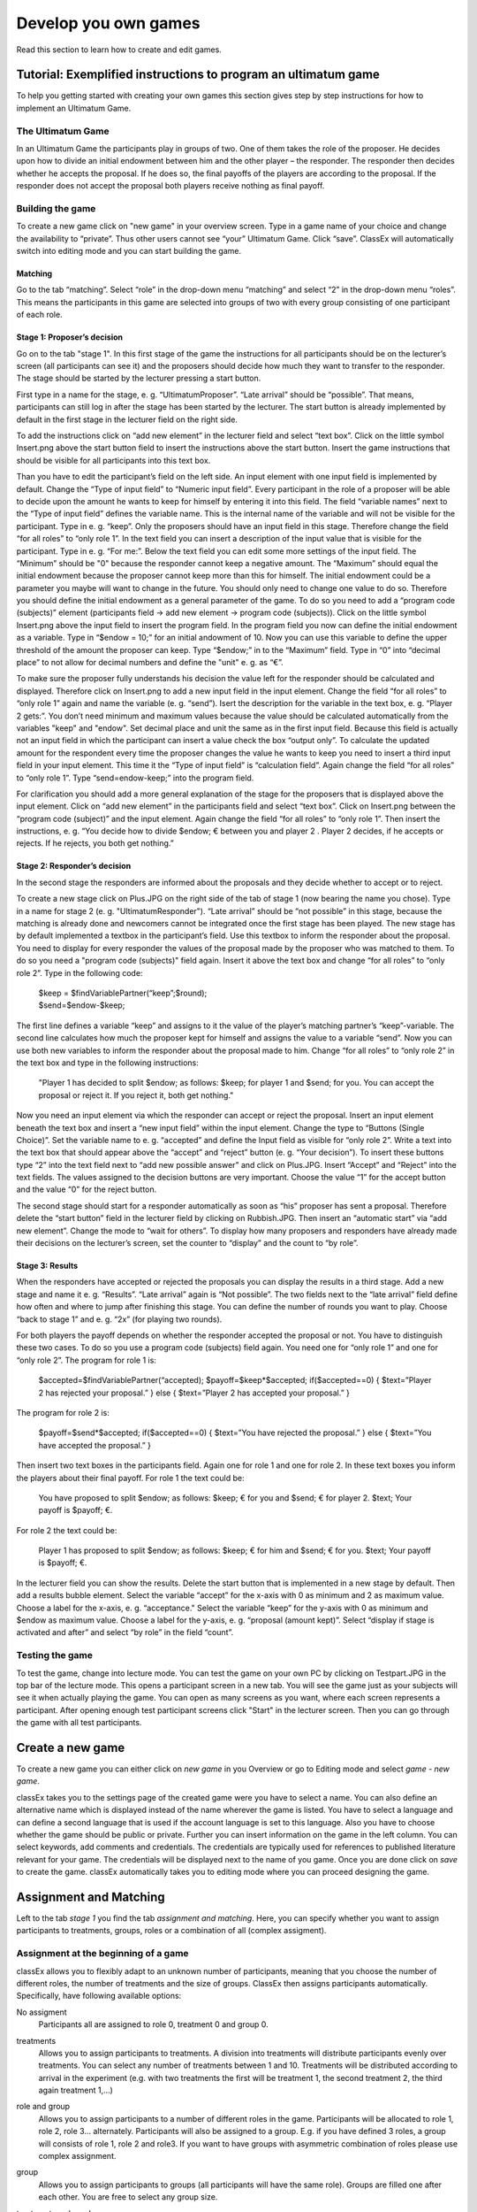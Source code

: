 =====================
Develop you own games
=====================

Read this section to learn how to create and edit games.

Tutorial: Exemplified instructions to program an ultimatum game
===============================================================

To help you getting started with creating your own games this section gives step by step instructions for how to implement an Ultimatum Game.

The Ultimatum Game
------------------

In an Ultimatum Game the participants play in groups of two. One of them takes the role of the proposer. He decides upon how to divide an initial endowment between him and the other player – the responder. The responder then decides whether he accepts the proposal. If he does so, the final payoffs of the players are according to the proposal. If the responder does not accept the proposal both players receive nothing as final payoff.

Building the game
-----------------

To create a new game click on "new game" in your overview screen. Type in a game name of your choice and change the availability to “private”. Thus other users cannot see “your” Ultimatum Game. Click “save”. ClassEx will automatically switch into editing mode and you can start building the game.

Matching
~~~~~~~~

Go to the tab “matching”. Select “role” in the drop-down menu “matching” and select “2” in the drop-down menu “roles”. This means the participants in this game are selected into groups of two with every group consisting of one participant of each role.

Stage 1: Proposer’s decision
~~~~~~~~~~~~~~~~~~~~~~~~~~~~~

Go on to the tab "stage 1". In this first stage of the game the instructions for all participants should be on the lecturer’s screen (all participants can see it) and the proposers should decide how much they want to transfer to the responder. The stage should be started by the lecturer pressing a start button.

First type in a name for the stage, e. g. “UltimatumProposer”. “Late arrival” should be “possible”. That means, participants can still log in after the stage has been started by the lecturer. The start button is already implemented by default in the first stage in the lecturer field on the right side.

To add the instructions click on “add new element” in the lecturer field and select “text box”. Click on the little symbol Insert.png above the start button field to insert the instructions above the start button. Insert the game instructions that should be visible for all participants into this text box.

Than you have to edit the participant’s field on the left side. An input element with one input field is implemented by default. Change the “Type of input field” to “Numeric input field”. Every participant in the role of a proposer will be able to decide upon the amount he wants to keep for himself by entering it into this field. The field “variable names” next to the “Type of input field” defines the variable name. This is the internal name of the variable and will not be visible for the participant. Type in e. g. “keep”. Only the proposers should have an input field in this stage. Therefore change the field “for all roles” to “only role 1”. In the text field you can insert a description of the input value that is visible for the participant. Type in e. g. “For me:”. Below the text field you can edit some more settings of the input field. The “Minimum” should be "0" because the responder cannot keep a negative amount. The “Maximum” should equal the initial endowment because the proposer cannot keep more than this for himself. The initial endowment could be a parameter you maybe will want to change in the future. You should only need to change one value to do so. Therefore you should define the initial endowment as a general parameter of the game. To do so you need to add a “program code (subjects)” element (participants field -> add new element -> program code (subjects)). Click on the little symbol Insert.png above the input field to insert the program field. In the program field you now can define the initial endowment as a variable. Type in “$endow = 10;” for an initial andowment of 10. Now you can use this variable to define the upper threshold of the amount the proposer can keep. Type “$endow;” in to the “Maximum” field. Type in “0” into “decimal place” to not allow for decimal numbers and define the "unit" e. g. as “€”.

To make sure the proposer fully understands his decision the value left for the responder should be calculated and displayed. Therefore click on Insert.png to add a new input field in the input element. Change the field “for all roles” to “only role 1” again and name the variable (e. g. “send”). Isert the description for the variable in the text box, e. g. “Player 2 gets:”. You don’t need minimum and maximum values because the value should be calculated automatically from the variables "keep" and "endow". Set decimal place and unit the same as in the first input field. Because this field is actually not an input field in which the participant can insert a value check the box “output only”. To calculate the updated amount for the respondent every time the proposer changes the value he wants to keep you need to insert a third input field in your input element. This time it the “Type of input field” is “calculation field”. Again change the field “for all roles” to “only role 1”. Type “send=endow-keep;” into the program field.

For clarification you should add a more general explanation of the stage for the proposers that is displayed above the input element. Click on “add new element” in the participants field and select “text box”. Click on Insert.png between the “program code (subject)” and the input element. Again change the field “for all roles” to “only role 1”. Then insert the instructions, e. g. “You decide how to divide $endow; € between you and player 2 . Player 2 decides, if he accepts or rejects. If he rejects, you both get nothing.”

Stage 2: Responder’s decision
~~~~~~~~~~~~~~~~~~~~~~~~~~~~~~

In the second stage the responders are informed about the proposals and they decide whether to accept or to reject.

To create a new stage click on Plus.JPG on the right side of the tab of stage 1 (now bearing the name you chose). Type in a name for stage 2 (e. g. "UltimatumResponder"). “Late arrival” should be “not possible” in this stage, because the matching is already done and newcomers cannot be integrated once the first stage has been played. The new stage has by default implemented a textbox in the participant’s field. Use this textbox to inform the responder about the proposal. You need to display for every responder the values of the proposal made by the proposer who was matched to them. To do so you need a "program code (subjects)" field again. Insert it above the text box and change “for all roles” to “only role 2”. Type in the following code:

	| $keep = $findVariablePartner(“keep”;$round);
	| $send=$endow-$keep;

The first line defines a variable “keep” and assigns to it the value of the player’s matching partner’s “keep”-variable. The second line calculates how much the proposer kept for himself and assigns the value to a variable “send”. Now you can use both new variables to inform the responder about the proposal made to him. Change “for all roles” to “only role 2” in the text box and type in the following instructions:

	"Player 1 has decided to split $endow; as follows: $keep; for player 1 and $send; for you. You can accept the proposal 		or reject it. If you reject it, both get nothing."

Now you need an input element via which the responder can accept or reject the proposal. Insert an input element beneath the text box and insert a “new input field” within the input element. Change the type to “Buttons (Single Choice)”. Set the variable name to e. g. “accepted” and define the Input field as visible for “only role 2”. Write a text into the text box that should appear above the “accept” and “reject” button (e. g. “Your decision”). To insert these buttons type “2” into the text field next to “add new possible answer” and click on Plus.JPG. Insert “Accept” and “Reject” into the text fields. The values assigned to the decision buttons are very important. Choose the value “1” for the accept button and the value “0” for the reject button.

The second stage should start for a responder automatically as soon as “his” proposer has sent a proposal. Therefore delete the “start button” field in the lecturer field by clicking on Rubbish.JPG. Then insert an “automatic start” via “add new element”. Change the mode to “wait for others”. To display how many proposers and responders have already made their decisions on the lecturer’s screen, set the counter to “display” and the count to “by role”.

Stage 3: Results
~~~~~~~~~~~~~~~~~

When the responders have accepted or rejected the proposals you can display the results in a third stage. Add a new stage and name it e. g. “Results”. “Late arrival” again is “Not possible”. The two fields next to the “late arrival” field define how often and where to jump after finishing this stage. You can define the number of rounds you want to play. Choose “back to stage 1” and e. g. “2x” (for playing two rounds).

For both players the payoff depends on whether the responder accepted the proposal or not. You have to distinguish these two cases. To do so you use a program code (subjects) field again. You need one for “only role 1” and one for “only role 2”. The program for role 1 is:

	$accepted=$findVariablePartner(“accepted);
	$payoff=$keep*$accepted;
	if($accepted==0) {
	$text=”Player 2 has rejected your proposal.”
	} else {
	$text=”Player 2 has accepted your proposal.”
	}

The program for role 2 is:

	$payoff=$send*$accepted;
	if($accepted==0) {
	$text=”You have rejected the proposal.”
	} else {
	$text=”You have accepted the proposal.”
	}

Then insert two text boxes in the participants field. Again one for role 1 and one for role 2. In these text boxes you inform the players about their final payoff. For role 1 the text could be:

	You have proposed to split $endow; as follows: $keep; € for you and $send; € for player 2. $text; Your payoff is $payoff; €.

For role 2 the text could be:

	Player 1 has proposed to split $endow; as follows: $keep; € for him and $send; € for you. $text; Your payoff is $payoff; €.

In the lecturer field you can show the results. Delete the start button that is implemented in a new stage by default. Then add a results bubble element. Select the variable “accept” for the x-axis with 0 as minimum and 2 as maximum value. Choose a label for the x-axis, e. g. “acceptance." Select the variable “keep” for the y-axis with 0 as minimum and $endow as maximum value. Choose a label for the y-axis, e. g. “proposal (amount kept)”. Select “display if stage is activated and after” and select “by role” in the field “count”.

Testing the game
----------------

To test the game, change into lecture mode. You can test the game on your own PC by clicking on Testpart.JPG in the top bar of the lecture mode. This opens a participant screen in a new tab. You will see the game just as your subjects will see it when actually playing the game. You can open as many screens as you want, where each screen represents a participant. After opening enough test participant screens click "Start" in the lecturer screen. Then you can go through the game with all test participants. 

Create a new game
=================

To create a new game you can either click on *new game* in you Overview or go to Editing mode and select *game - new game*. 

.. image:: _static/Settings.PNG
    :alt:  300px

classEx takes you to the settings page of the created game were you have to select a name. You can also define an alternative name which is displayed instead of the name wherever the game is listed. You have to select a language and can define a second language that is used if the account language is set to this language. Also you have to choose whether the game should be public or private.
Further you can insert information on the game in the left column. You can select keywords, add comments and credentials. The credentials are typically used for references to published literature relevant for your game. The credentials will be displayed next to the name of you game. 
Once you are done click on *save* to create the game. classEx automatically takes you to editing mode where you can proceed designing the game.

Assignment and Matching
=======================

Left to the tab *stage 1* you find the tab *assignment and matching*. Here, you can specify whether you want to assign participants to treatments, groups, roles or a combination of all (complex assigment). 

.. image:: _static/Matching.PNG
    :alt:  300px

Assignment at the beginning of a game
-------------------------------------

classEx allows you to flexibly adapt to an unknown number of participants, meaning that you choose the number of different roles, the number of treatments and the size of groups. ClassEx then assigns participants automatically. Specifically, have following available options:

No assigment
	Participants all are assigned to role 0, treatment 0 and group 0.

treatments
	Allows you to assign participants to treatments. A division into treatments will distribute participants evenly over treatments. You can select any number of treatments between 1 and 10. Treatments will be distributed according to arrival in the experiment (e.g. with two treatments the first will be treatment 1, the second treatment 2, the third again treatment 1,...)

role and group
	Allows you to assign participants to a number of different roles in the game. Participants will be allocated to role 1, role 2, role 3... alternately. Participants will also be assigned to a group. E.g. if you have defined 3 roles, a group will consists of role 1, role 2 and role3. If you want to have groups with asymmetric combination of roles please use complex assignment.

group
	Allows you to assign participants to groups (all participants will have the same role). Groups are filled one after each other. You are free to select any group size. 

treatment + role and group
	Allows you to assign both role+group and treatments. If combines the two above options.

complex assignment
	Allows you to assign participants to a different number of roles, treatments and groups.

  Tip: The so-called between-subject design examines how a controlled variation of the game influences the behaviour of different participants. This can be implemented using treatments. The groups in one treatment only interact with participants in their own treatment and never with participants of the other treatment. The game can be adapted for every treatment, for example by providing different information, altered probabilities of random events or diverse strategic interactions.</div>

Matching
--------

If you have assigned participants, you can specify how you want them to be rematched if your game consists of several rounds. You can choose from the following options:

partner
	Participants stay in the same groups and keep their roles throughout the entire game.

random
	Participants are randomly assigned to a new role, group and treatment (if specified).

Absolute stranger matching, ensuring that participants never interact with players they have interacted with before, is not available. 

Random matching with constant roles
~~~~~~~~~~~~~~~~~~~~~~~~~~~~~~~~~~~

Random matching with constant roles means randomly matching the subjects into new groups at the beginning of each round but at the same time keeping the subject's roles constant. This is not provided as an option but can be implemented manually as follows.

1. The assignment selected must be "role and group". The matching method selected should be "partner".

2. You need to add a globals program and a subjects program in the first repeated stage of your experiment.

3. Insert the following code in the globals program:

	$rolesarray = $getRoles();
	
	# Shuffle rolesarray
	
	$keys = array_keys($rolesarray);
	
	shuffle($keys);
	
	foreach($keys as $key) { #Note that $key are the values!!!
  	
	$new[$key] = $rolesarray[$key];
	
	}
	
	$rolesarray = $new; #$rolesarray is now shuffled but with the initial key-value pairs
	
	# Create new groups
	
	$numberofroles = max($rolesarray);
	for ($i = 1; $i <= $numberofroles; $i++) {
  	$count[$i] = 1; #Initializing group count per role array
	}
	foreach ($rolesarray as $key => $values){ #Looks at every subject in new (shuffled) order
  	for ($i = 1; $i <= $numberofroles; $i++) { #Tries every role
    	if ($values == $i) { #If role fits
    	${"group_$key"} = $count[$i]; #Group assignment to group count
    	$count[$i] = $count[$i]+1; #Increase group count for the role
	}}}

4. Insert the following code in the subjects program:

	$save("group", ${"group_$id"}); #saves the value of the "group_[id]" variable created in the globals program as new value of "group"

Further settings
----------------

On the page assignment and matching you can further choose if the role should be displayed in the header of the participants page and if the player id should be displayed there as well.

Available roles
---------------

Up to 13 roles are available (and an additional gray role 0 for no role assignment). Role 2 is distinguishable by a different figure to allow distinction for person who have red–green color blindness.

.. image:: _static/Allroles.PNG
    :alt:  300px

This roles are standardized items and are shown in the header of the participant's page.

Define your stages
==================

Games consist of several stages. There are at least 2 stages, one for the decision input and one for the result output. Stages are ordered sequentially and are meant to be synchronization points in the game. Synchronization means that for the next stage to begin, all elements of the previous stage must have been finalized.

Configuration of Stages
-------------------------

Stages are points of synchronisation in a [[Games|game]]. Generally, the input phase is one stage and the results or output phase is a different stage, as the output can only be displayed after all [[Participants|participants]] have entered their input. Each stage consists of one or more [[Elements|elements]] (e.g. input, results, small programmes) that require the input of at least one participant. In the [[Editing Mode]], you can choose to give the stages names instead if numbers in order to identify them more easily. To give them a name, simply enter it in the box.

.. image:: _static/Stage.PNG
    :alt:  300px

Rounds
~~~~~~

If you want to run one or more stages more than once, you can define rounds and determine how often you would like to return to a certain stage. If you determine the return value as 0 or if the stage has been run for the predetermined number of times, classEx will redirect you to the next stage right underneath. You can also determine which stage you want to return to if you play several rounds.

Late arrival
~~~~~~~~~~~~

You can specify whether participants can arrive late, i.e. if they only just logged in. You can choose for this to be possible, not possible, or only possible in the first round.

Move stages
~~~~~~~~~~~

When you create a new stage, this stage will automatically be defined as the next stage. You can move stages by pressing *Move stage upwards* or *Move stage downwards*. The order in which stages are run is always from left to right.

Add stage
~~~~~~~~

You can add a new stage by clicking on *Add new stage* beside the tabs displaying the different stages or on the top right of the current stage.

Delete stage
~~~~~~~~~~
You can delete a stage by pressing *Delete stage*.

Add elements (display condition,…, mit Bsp…, general input)
===========================================================

General Information

Elements are the modules of each stage. A stage has two areas in which you can add modules: participants and lecturer.

You can chose from text elements, input elements (numerical input, likert scales, …), programme elements and output elements (histograms, bar charts, …). These can be combined and arranged as you like.


Tip: Input and output elements should be located in different stages in order to collect all input in the first stage. Then, the lecturer can synchronise the game and turn to the output elements in the next stage.


Element Number 	The elements are numbered (E1, E2, …). This also defines the order of display in a stage. Elements can be moved within a stage by pressing on the arrows Updown.JPG.
Element Type and Help 	Beside the number of the element, you can see the element type. Clicking on the info button next to the element type leads you to the respective description in this wiki.
Groups, Treatments and Roles 	If you have defined groups, treatments or roles, you can also choose whether the element shall be displayed for all groups, treatments or roles.
Delete Element 	You can delete the element by pressing Rubbish.JPG.
Copy Element 	You can copy an element by pressing Copyelement.JPG.
Cut and Paste 	You can cut and paste an element by pressing Cut.JPG.
Display Conditions 	You can specify the display conditions for an element by pressing Brille.JPG.


Elements for participants can be inserted by clicking on Addnewel.JPG. In the following, the elements are described in detail.
Elements for participants
Screenshot 	Name 	Brief description
Tbnewnew.JPG 	Text Box 	Element to display text (including variables)
Inputfield.PNG 	Input Element 	In this element you can insert several input fields.
Codenew.JPG 	Program Code 	Program snippets can be implemented to calculate results for each subjects.
Winner.PNG 	Winner's Notification 	If a game is played with real payoffs, this element displays the payoff code to participants. (only works together with winners' draw)
Matrixpay.JPG 	Payoff Matrix Game 	This is a special element for matrix games.
Contract participant.JPG 	Contract 	This element allows participants to make contracts
Camera.png 	Camera 	This element allows participants to make a photo of themselves.
Refer.JPG 	Element Reference 	A reference can be used to reuse elements and thereby avoid redundant elements.
	Javascript 	Program javascript snippets to implement more flexibly

Text Box
[[File:tbnewnew.JPG]]

The text box is the simplest element. The entered text will be displayed to the [[Participants|participants]].
The text box is equipped with a text editor which allows you to insert tables, symbols etc. If you double-click into the text element, you see the text as it will be displayed to participants.

== Special Characters ==
{| class="wikitable" style="border:solid 2px #999999;font-size:96%;"
|- class="hintergrundfarbe8"
! style="width:30%;font-size:103%;" | Special Characters
! style="width:30%;font-size:103%;" | Function
! style="width:70%;font-size:103%;" | Example
|- 
! <code>$$</code>
! Multilange Support
! If you want to provide German and English support, you can write both texts in the same textbox and seperate them by <code>$$</code>. E.g. "Das ist Deutsch$$This is English" displays the German text if the selected language is German and English if it is English.
|- 
! <code>role1.png</code>
! Symbol Role 1
! Red participant symbol [[File:red.JPG]] is displayed.
|- 
! <code>role2.png</code>
! Symbol Role 2
! Green participant symbol [[File:green.JPG]]is displayed.
|- 
! <code>$variable;</code>
! Variables
! Beside normal text, you can also insert variables into the text box. If you have defined variables (see element [[Program Code|Program]]), you can have these displayed by inserting the character <code>$</code>, the variable name followed by <code>;</code>. Make sure not to forget the <code>;</code> at the end! Variables and normal text can be combined

|}

==Configuration for Participants==

For participants you can chose to display the text box only for certain roles, treatments or groups (if defined). You can simply choose who the box shall be displayed for in the drop down menu above the text.

Further, you can determine where the text shall be aligned (left, center or right).

In this element you can insert several input fields. These are numbered #1, #2, …. You can add input fields by clicking on “add new input field”. The input fields are displayed one after each other.

The following settings are available for every input field. You can determine the type of input field and define a name. The name can then be used in programmes and will give out the value of the variable. For example, if your variable is called “e”, you can access it by writing “$e;”. For more details see [[Program]]. Furthermore, you can delete an input field by clicking on http://classex.uni-passau.de/classex3/pic/reject.png. You cannot delete the first input field (#1).

'''Please notice that only one input element is allowed per stage. For several inputs add additional input fields to the first input element.'''

In the following, the different sorts of input fields are described in more detail.

{| class="wikitable" style="border:solid 2px #999999;font-size:96%;"
|- class="hintergrundfarbe8"
! style="width:30%;font-size:103%;" | What it looks like in the editing mode
! style="width:30%;font-size:103%;" | Name
! style="width:70%;font-size:103%;" | How it is displayed to participants
|- 
! [[File:numm.JPG | 400px]]
! [[Numeric Input Fields]] 
! [[File:Inputnum.png | 400px]]
|- 
! [[File:texx.JPG|400px]]
! [[Text Input]]
! [[File:tex.JPG|400px]]
|-
! [[File:ww.JPG| 400px]]
! [[Buttons and Selection Lists (single choice)]] 
! [[File:buttonn.JPG | 400px]]
|- 
! [[File:sliderr.JPG | 400px]]
! [[Radiolines and Sliders]] 
! [[File:Slider.png | 400px]]
|- 
! [[File:checkboxx.JPG | 400px]]
! [[Check Boxes]] 
! [[File:Checkbox.png | 400px]]
|- 
! 
! [[Other input fields]] 
! 
|}

Numeric Input Fields
Numbers can be inserted into this input field. 

[[File: numm.JPG | numm.JPG ]]

The name of the input field is used as the label and is displayed on the left hand side of the input field when it is displayed to participants. In the [[Editing Mode]], you can specify the minimum and the maximum and the number of decimal places allowed. If entries are different from these specifications, participants will see an error notification and will be requested to correct their entry.

[[File: checkk.JPG | ]]

In addition, a unit (e.g. %, €, mm, …) can be specified that will be displayed on the right of the input field (here "years"). You can also set a default value that is displayed to participants at the start. Further, you can determine whether input is compulsory which is not the case for voluntary information for example.

"Output only" can be used, if an input field shall only display output. This can be necessary for calculations. For example, if participants are required to allocate different parts of income to different purposes, an "Output only" field can be used to display how much income is still left after filling in the input fields.

<blockquote style="background-color: lightgrey; border: solid thin grey;">Tip: The numeric input automatically corrects minor inconsistencies of participants. classEx checks whether participants adhere to the minimum and maximum values, rounds numbers according to the predetermined decimal places and automatically adapts the decimal separator by adding zeroes. classEx also automatically changes the input to numeric on mobile devices and shows the correct keyboard. </blockquote>

Text Input

[[File:texx.JPG|texx.JPG]]

Text input fields enable you to let participants enter a text. You can specify the minimum and maximum amount of characters if required.

Editing Buttons and Selection Lists (single choice)

[[File:singlecho.JPG|400px]]

This type of input is used for discrete decisions. Besides the text that is shown above the buttons, you can specify the different answer options. Participants make a decision by choosing one of the options. The order of options can be altered by clickingon the arrow [[File:up.JPG]]. The correct answer can be specified and you can also delete or add options. You can also select if the options should be displayed in order or randomly (different for each participant).

You can implement single choice questions using buttons, simple lists or drop lists. This is what they look like in the participants' display.

{| class="wikitable" style="border:solid 2px #999999;font-size:96%;"
|- class="hintergrundfarbe8"
! style="width:30%;font-size:103%;" | buttons
! style="width:30%;font-size:103%;" | simple lists
! style="width:70%;font-size:103%;" | drop lists
|- 
! [[File:listt.JPG| 400px]]
! [[File:buttonn.JPG| 400px]] 
! [[File:dropp.JPG | 400px]]

|}

Choosing one of the options when using buttons submits the data, therefore, this type of input can only be used once in a stage. Multiple input fields (e.g. a single choice question and a numeric input field) should not be inserted as this leads to input errors. For simple lists and drop lists the choice needs to be submitted by pressing the submit button.

Choosing multiple options is possible by using [[Check Boxes]]. Checkboxes work in exactly the same way as single choice options. Only the form of display is slightly different, as these are displayed as a list from which participants can pick several options. This way, multiple inputs can occur in one stage.


Radiolines and Sliders
Radiolines, like Likert scales, offer stepwise input. For this, you need to specify the minimum and maximum as well as the number of steps (e.g. Min1, Max 7 and Steps 6 would lead to integers and Steps 12 would lead to steps of the size 0.5). Furthermore, you need to enter a description for the left and right hand side.

Sliders are a similar concept. In this form of input, the participant moves a slider along a bar of predetermined positions.

Defaults can be set for radiolines and sliders. If no default is set, the radioline is empty and the slider is positioned in the middle of the bar.


Checkboxes

Check boxes allow for choosing multiple answers. Options can be set just as described for selection lists ([[Buttons and Selection Lists (single choice)|single choice]]). Further, the minimum and maximum number of answers must be specified. It is possible to set a default. You can also select if the options should be displayed in order or randomly (different for each participant).

Other Input Fields
'''Average over all input fields:''' This option saves the average over all input fields which is not displayed to the user. The average is created automatically by calculating the mean over several numeric inpu fields (e.g. radiolines, numeric input fields, sliders).

'''Filled in input field''': This element allows you to display the filled in input field of the last stage.

Up to date, small programmes for manipulating the input (e.g. input in field 1 determines input in field 2) cannot yet be configurated in the backend.

Winner's Notification
[[File:winner.PNG]]

A winning notification is necessary for games with monetary payoff. The players who are randomly drawn receive a winning notification as well as a code to cash in their earnings. You can adapt the message that is displayed in the winning notification. The amount of earnings can be determined in the field “Payoff(variable) in €”. Besides a fix amount, you can also enter a variable that is calculated beforehand. If, for example, the variable “$payoff;” is calculated in a programme during the game, you can enter this variable in the earnings field.

 Tip: The winning notification can only be displayed if you also define a [[Winners'_Draw|winner's draw]] on the lecturer side. Otherwise no winner can be determined.

Clicking on the little info circles above the boxes will show you what will be displayed if you leave the boxes blank.

 Important: Payoffs per game are restricted to 100€ per default. If you need higher payoffs, you have to overwrite the variable $maxWin in a global program (e.g. $maxWin=1000;).

Payoff Matrix Game

[[File:matrixpay.JPG]]

This element helps display the payoff for a two role game easily with a matrix. Alternatively, you can also do this through a program. In this element, you need to specify which input field contains the decision of the respective player for the row player and for the column player. The labels of the matrix are determined by the specified input fields. In the table, you enter the payoff for the row player first followed by the payoff for the column player. The payoff is stored as variable $payoff; which can then be used for the winning notification or further calculations.

Contract

[[File:Contract participant.JPG]]

With this element, you can enable participants to form contracts. By adjusting the settings, you can customise the contract to your needs.

'''Please note that you need to set seperate contract elements for buyers and sellers.'''

==Functionality==

[[File:seller.png|300px|thumb|left|seller screen]]
[[File:buyer.png|300px|thumb|left|buyer screen]]


Contracts can be used to trade a commodity between subjects in real time. Subjects move around in the classroom and talk to each other. When they agreed on a price they enter it into the input mask together with the signature of the counterparty (see seller screen). The counterparty has to accept the trade (or reject it, see buyer screen).

Camera

[[File:Camera.png]]

With this element, you can enable participants take a picture of themselves.

==Settings==

The filename, under which the picture is stored, has to be defined. Additionally, you can define if participants are allowed to retake a picture. Then only the last picture taken is saved.

[[File:Camera.PNG|thumb]]

==Informed Consent==

Participants are asked by the browser if the browser can access the webcam or not. Please make participants aware that they do not have to take a picture and ask them for their consent.

==Retrieving Pictures==

Pictures can be retrieved in the following ways.

===At another participant' screen===

You can use the normal variable notation ($image;) to display pictures in textboxes.

===At the lecturer screen===

You can use [[Program Code|$getValues(...)]] to retrieve the pictures of all participants and display them.

===From the stored data===

In the downloaded data you find stored images in the subjects table. They can are base64 decoded and can be encoded with free online tools. Just take away "data:image/jpeg;base64," from the string, so that it starts e.g. with "/9j/....".

Element Reference

[[File:refer.JPG]]

In order to avoid redundancies, you can copy elements and add them in a different place in the game. For this, you need a reference, i.e. the element that shall be copied. If the original element is altered, the copy is adapted automatically. The reference is created by entering the stage number and the element number you are referring to. If you require the same text in to stages, for example, an element reference is a far more elegant version than a simple copy because any changes to the original element are adopted automatically.

Please notice that the display condition is not references but taken from the element which calls the reference.

== Javascript Element ==

=== Reading php variables ===
To read php variables one currently neads a two step approach:
* write php variable in the text field
* parse textfield content in javascript using jquery
* [optional] hide textfield

Assume we have a php variable <code>$foo</code> that containing an array we want to use as an javascript array.

==== Textfield content: ====
<pre><div id="php_var_foo" hidden>$foo;</div></pre>
The id does not need to have this format, but it must be unique and match the variable used in the Javascript field

==== Javascript-field content: ====
 var foo = JSON.parse($('#php_var_foo').html());
 $('#php_var_foo').parent().hide(); // optional

This finds the html element with the id of the div containing the variable content. It's inner html (the content) is taken and than parsed. Now the variable foo in javascript contains the content of the php variable foo.

[Optional] Hide the parent of the div containing the variable.

=== Writing php variables ===
This can be achieved via hidden input fields that are triggered via JQuery calls



Elements for lectureres

Elements for the lecturer are generally only displayed on the lecturer’s screen which is usually projected to a wall for all participants to see. The start button, text boxes, elements for payoff calculations and output displays are typical elements for the lecturer.
Screenshot 	Name 	Brief description
Tblec.JPG 	Text Box 	Element to display text (including varibales) on the lecturers' screen.
Startt.JPG 	Start Button 	A Start Button is needed to start a stage. You can also set an automatic start here.
Draw.JPG 	Winners' Draw 	If a game is played with real payoffs, this element draws the winners (only works togehter with winner's notification).
Codenew.JPG 	Global Program 	Progam snippets can be implemented to calculate results on the global level for all participants.
Randomdraw.PNG 	Lecturer Discrete Choice 	Lecturer Discrete Choice allows the lecturer to input data in the course of the game
Contracttable.JPG 	Contract table 	Contract tables give you an overview of contracts concluded by the participants.
Refer.JPG 	Element Reference 	An reference can be used to reuse elements and thereby avoid redudant elements.
Ress.JPG 	Result Element 	Different Result Elements like Pie Chars, Line Charts, Histograms... are available. 

Text Box -- view under Player, Text Box

Start Button


The start button is used to initiate a stage. Each stage '''requires a start button''' apart from stages that has a result element. Result elements have their own buttons. 

There are two options. A start button which has to be clicked by the experimenter or a automatic start.

== Start Button ==

[[File:Startbutton.PNG]]

The start button can be configured according to the needs. 

* Name: You can name the button (e.g. Start Trade).
* Feature: Instead of starting the current stage, you can also use the start button to jump to different stages. 
* Confirmation message: you can set if a pop-up should appear after clicking to confirm the action. 
* Count: You can set the counter which appears after the start button is clicked. It can count decisions (also by role, treatment or group if set). 

== Automatic Start ==

[[File:Automaticstart.PNG]]

The automatic start button allows you to start stages when subjects finished the previous stage.

* Mode: The mode can be set to 
** "start if possible", which means if a subjects finishes the previous stage, it is forwarded to the next stage.
** "wait for all", which means that subjects are only forwared if everyone in the group is done with the previous stage.
** "no forwarding", subjects are not forwarded (This feature is only used if subjects forward themself by clicking on a button. This can be set in additional settings of the input element).
* Count: You can set the counter which appears after the start button of the previous stage is clicked. It can count decisions (also by role, treatment or group if set).
* Counter: Setting this additionally allows you to deactivate the counter completly.

Winner's Draw

[[File:draw.JPG]]

This element should be implemented in the last stage and draws a winner from among all participants. The earnings should be calculated individually on the participant side (see [[Winner's_Notification|winning notification]] for participants). You can determine whether single players or coupled players shall be drawn. Drawing coupled players only makes sense if you have defined roles. You can also decide how many winners you want to draw.

 Important: Payoffs per game are restricted to 100€ per default. If you need higher payoffs, you have to overwrite the variable $maxWin in a global program (e.g. $maxWin=1000;).

<div class="quote">Tip: For games with two roles it is advisable to draw coupled players as winners because the possibility that only one of the two players could be drawn might overshadow considerations of fairness or reciprocity. Experience has shown that earnings of less than 5€ are usually not cashed in. Therefore, games should be calibrated in a way that ensures that earnings are at least 10€.</div>

 Important: Winners are only drawn from players who made a decision to avoid inactive players to be drawn. Therefore it does not make any sense to put the winners' draw in the first stage.

You should draw winners only once in a game as the payoffs codes do not distinguish between rounds.

Lecturer Discrete Choice

[[File:Randomdraw.PNG]]

==Usage==

With this element the lecturer/experimenter can make decisions for all players during the game, e.g. tossing a coin in front of the class and entering the value in classEx so that payoffs can be calculated based on the coin toss.

==Settings==

'''name''' This name will be displayed on the screen to identify the input button.

'''variable name''' The value will be saved under this name as a global variable and can be retrieved by that name.

'''for each player''' If you switch this on, you can set the value for each player separatly. The value will be stored as a global variable in an array with the player ID as index.

'''default''' You can set a default.

'''options''' You can specify options with different values.

'''update''' If you switch on the update, the element will check every two second if new players arrived (only necessary when you switched on "for each player").

Contract table

[[File:Contracttable.JPG]]

With this element, all contracts that were entered into by participants as well as a chart and the average are displayed on the lecturer's screen.

[[File:ctable4.PNG|400px|thumb|Contracts]]
[[File:ctable2.PNG|400px|thumb|Averages]]
[[File:ctable3.PNG|400px|thumb|Chart]]
[[File:ctable1.PNG|400px|thumb|Prediction]]


==Functionality==

In the contract table you have several tabs where you can jump between. You can see them in the pictures on the right hand side.

'''Contracts''' lists all contracts made.

'''Averages''' yields overview statistics for each round (mean, median, min, max, std dev)

'''Chart''' show contracts made over time. In case of different quantities it also shows a bubble chart for the combination of quantities and prices.

'''Predicition''' shows a predicition (if set). To create a prediction the variables $demand and $supply have to be filled in a global program. $supply and $demand should be arrays which contain prices as index and the resulting quantity as a value.

==Settings==

'''value array''' gives the name of a (pre-filled) array which contains the role of the player as index and the respective buyer or seller value as value. This is shown in the table as buyer/seller value. 

'''label''' all labels in the table can be changed according to needs (seller/buyer/seller value/buyer value/price).

'''profit variables''' can be left empty.

'''show quantities''' additionally shows quantities in the contract table and a bubble chart with quantities and prices.

Element Reference --- view under player, element reference

Result Element

==General Remarks==

For displaying the results of a game various types of charts are available. Note that you can only display [[Program_Code#Scope_of_Variables|saved]] [[Program_Code#Variables_for_Participants_.28subjects.29|subject variables]].

Whenever you can select variables in a field you only need to insert the variable name (e.g. "payoff"). Ordinary input fields require the usual php notation (e.g. "$payoff;").

The program code does not distingiush between binary 0 and numeric 0. Some result elements, however, cannot display binary 0. Make sure to convert binary 0 in numeric 0 in the program code (e.g. "if($accept == 0) {$accept = 0;}") in case you want to display it in a result element.

Under the header “count”, you can determine whether results shall be displayed separately for groups, treatments or roles (if defined). Further, you can determine for some result elements whether you want the button “show results” to be displayed or not. Not displaying the button can be useful, if you want to display several diagrams underneath each other. You do, however, need at least one button per stage. You can use a normal [[Start_Button|start button]] element as well.

==Results Single / Multiple Choice Questions==

[[File:Singlechoice.PNG | right | 400px]]

The results are displayed with percentage bars.

[[File:smc.JPG]]

The following options can be changed:

* '''Count''': Participants are counted all together (or per treatment / role).
* '''Show element''': Always display element or only if stage is activated.
* '''Input''': The variable which should be displayed (here: stage #1 input field #1). 

The element automatically detects if the input is multiple choice or single choice. Hovering over the bars gives the absolute frequency of participants who opted for that option. The element should only be used with input fields with predefined options (otherwise you should use the counter result element).

<br clear=all>

==Results Histogram==
[[File:Numberindic.PNG | right | 400px]]

[[File:histneu.PNG]]


The following options can be changed:

* '''Variable''': Choose which variable you want to display
* '''Show element''': Element is always displayed or only if stage is activated.
* '''Min''': Minimum of the histogram (Default 0)
* '''Max''': Maximum of the histogram 
* '''Bin''': How the values shall be pooled into “bins”. For example, if you define the bin width: 10, the data will be pooled in brackets of ten.
* '''X-Line''': Vertical Line is drawn at this x-value (e.g. to specify a correct or true value)
* '''Count''': Participants are counted all together or per treatment / role. This can be changed in drop down menu at the bottom.


<div class="quote">Tip: All values that are larger than the displayed maximum value are automatically pooled into the last bin.</div>


<br clear=all>

==Results Line Chart==
[[File:Commons.PNG | right | 400px]]

[[File:Result_linechart.PNG]]


A line chart enables the display of the results of several rounds. The following options can be changed:

* '''Count''': Participants are counted all together (or per treatment / role).
* '''Button''': A button to start the result stage is displayed (or not).
* '''Input''': The variable which should be displayed (here: stage #496 input field #1 (variable name "beitrag")). 
* '''Max x-Axis''': Maximum of x-Axis
* '''Max y-Axis''': Maximum of y-Axis
* '''Label x-Axis''': Label of x-Axis
* '''Label y-Axis''': Label of y-Axis



If no maximum is determined, the programme will automatically use the maximum of the input field. You can label both axes.

The line chart automatically calculates the average of the input variable over all subjects, per group or per treatment.
If the input variable is a binary variable the result is diaplayed in percent.

==Results Bubble==
[[File:bubble2.JPG | right | 400px]]

[[File:bubble.JPG]]

Displays a bubble chart, which can be useful for trust games, for example.

You can define the variables to be displayed on the x-axis and the y-axis as well as a minimum and a label for each axis.
 
==Results Counter==
[[File:Bc.png| right | 250px]]

[[File:counter.JPG]]

The counter enables you to display the relative frequency with which a specific answer was chosen. If participants are required to choose a pair of answers, like in the faces beauty contest for example, you can also display how often a specific pair of answers was chosen.

Hovering over the bars gives the absolute frequency of participants who opted for that option. 

Using a multiple choice input field will result in the listing of combined answers. E.g. You can select A, B, C (multiple choice). Then the counter elemnet will display who many percent chose A, A&B, A&C,... If you want to have the items analysed seperately (only A, B, C) you should use the Results Single / Multiple Choice Questions (see above). 

==Results Game Matrix==
[[File:qq.JPG| right | 400px ]]

[[File:qqq.JPG]]

If a game is played with two different roles, the results can be displayed as a matrix. The settings are the same as for the participant screen. If you have defined treatments, you can decide whether the results shall be displayed per treatment or altogether.

If you have several rounds, the matrix calculates the results overall rounds. If you want to show temporal structures (e.g. learning), please use the time line diagram.

<div class="quote">Tip: The displayed matrix only determines the image on the lecturer’s screen and not the payoff for participants. The payoff is calculated individually for the participants (either through the element "payoff for 2 roles" or through a programme).</div>

==Other result elements==

Other result elements include likert scales and pie charts.


Player
------


Lecturer
--------

Identification of subjects in the system
========================================

By default, subjects are completely anonymous in classEx. Should it be required, you also have several possibilities to identify subjects in the system.

Ticket: You can provide participants with a personalised ticket to log-in to classEx. This way you can ensure that participants only take part on one device and also track the actions of specific participants. You simply need to add &tic= to the URL. The ticket is saved to the player data and can be retrieved as $tic; in the game.

Ask for data during the game: At a certain stage, or after the end of the game, you can ask participants to enter their personal data or an ID you provide them with.

During login: You can change the settings so that participants are asked for certain data before they log-in. For this, go to "course data" and click on additional settings. You can then enter what you would like participants to enter before logging in.

Here is an example:

.. image:: _static/Data1.PNG
    :alt:  300px
    
And this is what it looks like for participants before login:

.. image:: _static/Data2.PNG
    :alt:  300px



Programs and PHP functions
==========================


[[File: codenew.JPG]]


You can define for which roles, groups or treatments (if defined) the code shall apply by choosing the corresponding option from the drop down menu above the code.

=General remarks=

===Programming language and editor===

Programmes are a very useful tool to design dynamic games. Variables and programmes are specified via [[wikipedia:PHP|PHP]]. This is a well-documented standard which enables easy programming. Details can be found in the internet, for example [http://php.net/docs.php here]. You can utilise the normal PHP features (e.g. round, rand, number_format(),…).

Programmes are entered in an editor that comprises syntax-highlighting as well as a simple error check of the entered codes.

Furthermore, the editor contains a completion system which will show you all available variables. If you start entering the beginning of a variable ($...) and then press Ctrl+space the automatic completion system will show you all corresponding variables and features.

===Declaration of Variables===

Variables are defined by starting with "$". It does not matter whether the variable is a number or text. Variable names are case sensitive.

'''ATTENTION!! Do not use single quotes within double quotes as this may produce errors (e.g. $text="don't"), instead of ' you should use &apos; (e.g. $text="don&apos;t") in texts.'''

==Scope of Variables==

There are two different scopes - globals and subjects variables. 

Global variables are 
* available for all participants (can be accessed by subjects program), 
* are calculated at the lecturer side, 
* are the same for every participant,
* are calculated first (i.e. before subjects variables).

Please notice that globals and subjects variables share the same namespace. Using the same variablename may overwrite variables.

Subject variables are
* only available for a certain participant
* saved by default if they are decision variables (set via input elements).
* not saved by default if you create or calculate them in subject programs; to do so use the [[Program_Code#Function_to_save_variables|$save-function]]


=Variables for Participants (subjects)=



==Standard Variables for Participants (Subjects)==


{| class="wikitable" style="border:solid 2px #999999;font-size:96%;"
|- class="hintergrundfarbe8"
! style="width:30%;" | Variable Name
!| Value
|- 
!| $lang
!| Actual Language (0: German, 1: English, 2: Spanish)
|- 
!| $round
!| Current Round
|- 
!| $id
!| Player ID (unique in all games, decisions are stored with the playerid)
|- 
!| $subject
!| Subject ID (unique in game, starts from 1,...)
|- 
!| $role
!| Role ID (if set)
|- 
!| $treatment
!| Treatment ID (if set)
|- 
!| $group
!| Group ID (if set)
|- 
!| $signID
!| Private Signature (for contracts)
|- 
!| $tic
!| External ID (if set at login)
|}

The variables $group, $role and $treatment can be overwritten in a subjects program.

==Functions for participants (subjects) to retrieve variables==

The following functions can be used to retrieve variables. Here is some additional information on the structure. If you want to access the name of a variable, you put the name in quotation marks. If you want to access the value of a varible, you add a $ infront of the variable name. The elements of the functions mean the following:

''' 'varname' ''': here, you need to enter the name of the variable you want to retrieve, for example 'price'

''' round = currentRound ''': this means that the default is set to the current round. If you want to access the variable of a different round, you must enter the round in the function. If you want to set the round to the current round (you need to do this if you add another parameter behind the round), you simply write $round in the expression.

''' includingOwn = false''': for averages, sums and frequencies, you can decide whether you want to include the own value or not. The default is set to ''false'' which means that values are calculated over all other subjects, excluding the own value. If you want to include the own value, you need to enter ''true'' in the function

''' $partnerRole = null''': if you only have two players in a group, the other player is automatically the partner. However, you can specify which partner is meant if you have more than two players in one group. To specify a player, just write the role number in the expression.

''' $no_decision = null''': this means that the default is set that if the partner has not made a decision and you try to access it, the function gives you null.

'''IMPORTANT NOTICE''': If you want to add an element that, for example, is placed at the third position in the function, you have to specify the elements before that, too. Otherwise, the element is used at the wrong position for the wrong expression.

{| class="wikitable" style="border:solid 2px #999999;font-size:96%;"
|- class="hintergrundfarbe8"
! style="width:30%;" | Function name
!| Calculates
!| Returns
|- 
!| $findVariablePartner('varname',round=currentRound, $partnerRole=null, $no_decision=null);
!| Returns the decision of the partner
!| Variable value
|- 
!| $findGroupAverage('varname',round=currentRound,includingOwn=false);
!| Average of a variable per group
!| Array with group number as index
|- 
!| $findGroupSum('varname',round=currentRound,includingOwn=false);
!| Sum of a variable
!| Sum as number, 0 otherwise
|- 
!| $findGroupFreq('varname',round=currentRound,includingOwn=false);
!| Frequency of specific decisions by group members
!| Array with frequency of each decision
|- 
!| $findOldVariable('varname', round = currentRound);
!| Find old variables from previous rounds
!| Variable or 0 if not found
|- 
!| $findSold(round = currentRound)
!| For a contract table: finds sell
!| Array with number of unit (1,2,...) and corresponding price
|- 
!| $findBought(round = currentRound)
!| For a contract table: finds buy
!| Array with number of unit (1,2,...) and corresponding price
|}

Here are examples of all mentioned funtions:

[[File:Code1.PNG]]

==Function to save variables==

To save calculated variables you must use the following function:

'''$save('varname', value);'''

The elements of the function mean the following:

'' 'varname' '': enter the name as which you want to save the calculated variable

'' value '': enter the value which should be saved for it. Here, you can insert a variable such as $price; or a calculation such as 10-$price

Here is an example:

[[File:Code2.PNG]]

=Variables for Lecturers (globals)=

==Standard variables for lecturers (globals)==

{| class="wikitable" style="border:solid 2px #999999;font-size:96%;"
|- class="hintergrundfarbe8"
! style="width:30%;" | Variable Name
!| Value
|- 
!| $lang
!| Actual Language (0: German, 1: English, 2: Spanish)
|-
!| $currentRound
!| Current Round
|}

==Functions for lecturer (globals)==

The following functions can be used to retrieve global variables. Here is some additional information on the structure. If you want to access the name of a variable, you put the name in quotation marks. If you want to access the value of a varible, you add a $ infront of the variable name. The elements of the functions mean the following:

''' 'varname' ''': here, you need to enter the name of the variable you want to retrieve, for example 'price'

''' round = currentRound ''': this means that the default is set to the current round. If you want to access the variable of a different round, you must enter the round in the function

{| class="wikitable" style="border:solid 2px #999999;font-size:96%;"
|- class="hintergrundfarbe8"
! style="width:30%;" | Function name
!| Calculates
!| Returns
|- 
!| $getAverage('varname',round=currentRound);
!| Average of a variable
!| Average as number, 0 otherwise
|- 
!| $getAveragePerRole('varname',round=currentRound);
!| Average of a variable per role
!| Array with role number as index
|- 
!| $getAveragePerTreatment('varname',round=currentRound);
!| Average of a variable per treatment
!| Array with treatment number as index
|- 
!| $getAveragePerGroup('varname',round=currentRound);
!| Average of a variable per group
!| Array with groupnumber as index
|- 
!| $getVarSum('varname',round=currentRound);
!| Sum of a variable (also available getVarSumPerGroup, getVarSumTreatment, getVarSumPerRole)
!| Sum as number, 0 otherwise
|-
|- 
!| $getMin('varname',round=currentRound);
!| Minimum of a variable (also available getMinPerGroup, getMinPerTreatment, getMinPerRole)
!| Minimum as number, 0 otherwise
|- 
|- 
!| $getMax('varname',round=currentRound);
!| Maximum of a variable (also available getMaxPerGroup, getMaxPerTreatment, getMaxPerRole)
!| Maximum as number, 0 otherwise
|- 
!| $getFreq('varname',round=currentRound, multiple=false);
!| Frequency of a variable value (if multiple is set to true, answers from multiple choice questions are decomposed into single answers)
!| Array with the variable value as index
|- 
!| $getValues('varname',round=currentRound);
!| Single values for each player
!| Array with the player number as index and the corresponding value
|- 
!| $getRoles();
!| Role for each player
!| Array with the player number as index and the corresponding role
|- 
!| $getTreatments();
!| Treatment for each player
!| Array with the player number as index and the corresponding treatment
|- 
!| $getNumRoles();
!| Number of roles
!| Array with role as index and the number of players who have this role
|- 
!| $getNumPlayer();
!| Number of players
!| Number
|- 
!| $getSubjectIDs();
!| Get Corresponding Subject IDs to player IDs
!| Array with player ID as index and subject ID as value.
|- 
!| $getNumDecisions('varname',round=currentRound);
!| Number of decisions made
!| Number
|- 
!| $getNumDecisionsPerGroup('varname',round=currentRound);
!| Number of decisions made
!| Array with Group Number as an index
|}

Here are examples of all mentioned funtions:

[[File:Code3.PNG]]

Pre-Defined Variables
---------------------

Functions
---------

Testing (Diagnose mode)
=======================

You can access the diagnosis mode by clicking on the [[File:Steto.PNG]] symbol in the top bar of the [[Lecture Mode]].

Clicking on the symbol opens up a space beside the usual display on the lecturer's screen, which shows you all variables.

[[File:Stetot.PNG]]

The different tabs allow you to access the globals or the variables for each player. This makes it much programming and error finding much easier than having to jump back and forth between the lecture mode and the editing mode.


Test a Game

Before playing a game in your lecture, you can test the game on your own PC by clicking on Testpart.JPG in the top bar of the lecture mode. This opens a participant screen in a new tab. You will see the game just as your subjects will see it when actually playing the game. You can open as many screens as you want, which enables you to also test interaction between participants in games with several roles. 

Error spotting

If you try out the game you just programmed and find that something doesn't work, you can use the new Diagnosis mode for error spotting. This shows you all variables during the game in the lecture mode. 

Parameter
=========
parameter

By clicking on this button, you can set different parameters of a game that can be changed easily in the lecture mode if you want to play the same game several times with different parameters.

Here is an example for a public goods game:

Param.JPG


Languages 
=========
Languages

For some elements, you can enter the text in two different languages, English and German.

Gereng.PNG


To switch the languages on and off, you can click on the flag Flags.PNG symbols above the elements.

For other elements, this function has not been implemented yet. In this case, you need to enter both languages in one text box, separated by $$, for more information see Text Box. 

Tool Comparison 
===============
Tool Comparison 

Here you find an overview how classEx compares to other tools. It was last updated in September 2015 and is based on available information on the respective websites (see references below).

==Participation==
{| class="wikitable" style="border:solid 2px #999999;font-size:96%;"
|- class="hintergrundfarbe8"

! style="width:15%;font-size:103%;" | 
! style="width:15%;font-size:103%;" | classEx
<span style="font-size: x-small;">Giamattei & Lamsbdorff 2015</span>
! style="width:15%;font-size:103%;" | Econ Port 
<span style="font-size: x-small;">Cox and Swarthout 2006</span>
! style="width:15%;font-size:103%;" | VeconLab
<span style="font-size: x-small;">Holt 2015</span>
! style="width:15%;font-size:103%;" | MobLab
<span style="font-size: x-small;">MobLab 2015</span>
! style="width:15%;font-size:103%;" | oTree
<span style="font-size: x-small;">Chen et al. 2015</span>
! style="width:15%;font-size:103%;" | z-Tree
<span style="font-size: x-small;">Fischbacher 2007</span>
|- 
! Device for participation
! Platform-independent
! Computer
! Computer
! Platform-independent
! Platform-independent
! Computer
<span style="font-size: x-small;">Windows only</span>
|-
! Optimized for mobile use
! [[file:Yes2.png | 20px]]
<span style="font-size: x-small;"> &nbsp;</span>
! [[file:No.png | 20px]]
<span style="font-size: x-small;">Plugin not compatible</span>
! [[file:No.png | 20px]]
<span style="font-size: x-small;">Not Optimized</span>
! [[file:Yes2.png | 20px]]
<span style="font-size: x-small;"> &nbsp;</span>
! [[file:Yes2.png | 20px]]
<span style="font-size: x-small;"> &nbsp;</span>
! [[file:No.png | 20px]]
<span style="font-size: x-small;"> &nbsp;</span>
|-
! Free Use
! [[file:Yes2.png | 20px]]
! [[file:Yes2.png | 20px]]
! [[file:Yes2.png | 20px]]
! [[file:No.png | 20px]]
<span style="font-size: x-small;">Research: $500 + session fee 
Teaching:$18 per student/class
</span>
! [[file:Yes2.png | 20px]]
! [[file:Yes2.png | 20px]]
|-
! Easy Access
! [[file:Yes2.png | 20px]]
<span style="font-size: x-small;">no download and registration</span>
<span style="font-size: x-small;"> &nbsp;</span>
! [[file:Yes2.png | 20px]]
<span style="font-size: x-small;">no download, but registration</span>
<span style="font-size: x-small;"> &nbsp;</span>
! [[file:Yes2.png | 20px]]
<span style="font-size: x-small;">no download, but registration</span>
<span style="font-size: x-small;"> &nbsp;</span>
! [[file:No.png | 20px]]
<span style="font-size: x-small;">download optional, but registration</span>
! [[file:Yes2.png | 20px]]
<span style="font-size: x-small;">no download and registration</span>
<span style="font-size: x-small;"> &nbsp;</span>
! [[file:No.png | 20px]]
<span style="font-size: x-small;">download and registration</span>
|}

==Games==
{| class="wikitable" style="border:solid 2px #999999;font-size:96%;"
|- class="hintergrundfarbe8"
  
! style="width:15%;font-size:103%;" | 
! style="width:15%;font-size:103%;" | classEx
<span style="font-size: x-small;">Giamattei & Lamsbdorff 2015</span>
! style="width:15%;font-size:103%;" | Econ Port 
<span style="font-size: x-small;">Cox and Swarthout 2006</span>
! style="width:15%;font-size:103%;" | VeconLab
<span style="font-size: x-small;">Holt 2015</span>
! style="width:15%;font-size:103%;" | MobLab
<span style="font-size: x-small;">MobLab 2015</span>
! style="width:15%;font-size:103%;" | oTree
<span style="font-size: x-small;">Chen et al. 2015</span>
! style="width:15%;font-size:103%;" | z-Tree
<span style="font-size: x-small;">Fischbacher 2007</span>
|-
! Asynchronous Games
! [[file:No.png | 20px]]
<span style="font-size: x-small;">To be implemented
</span>
! [[file:No.png | 20px]]
<span style="font-size: x-small;"> &nbsp;</span>
! [[file:No.png | 20px]]
<span style="font-size: x-small;"> &nbsp;</span>
! [[file:Yes2.png | 20px]]
<span style="font-size: x-small;"> &nbsp;</span>
! [[file:No.png | 20px]]
<span style="font-size: x-small;"> &nbsp;</span>
! [[file:No.png | 20px]]
<span style="font-size: x-small;"> &nbsp;</span>
|-
! Between-subject design within a session
! [[file:Yes2.png | 20px]]
! [[file:No.png | 20px]]
! [[file:No.png | 20px]]
! [[file:No.png | 20px]]
! [[file:Yes2.png | 20px]]
! [[file:Yes2.png | 20px]]

|}

==Results==
{| class="wikitable" style="border:solid 2px #999999;font-size:96%;"
|- class="hintergrundfarbe8"

! style="width:15%;font-size:103%;" | 
! style="width:15%;font-size:103%;" | classEx
<span style="font-size: x-small;">Giamattei & Lamsbdorff 2015</span>
! style="width:15%;font-size:103%;" | Econ Port 
<span style="font-size: x-small;">Cox and Swarthout 2006</span>
! style="width:15%;font-size:103%;" | VeconLab
<span style="font-size: x-small;">Holt 2015</span>
! style="width:15%;font-size:103%;" | MobLab
<span style="font-size: x-small;">MobLab 2015</span>
! style="width:15%;font-size:103%;" | oTree
<span style="font-size: x-small;">Chen et al. 2015</span>
! style="width:15%;font-size:103%;" | z-Tree
<span style="font-size: x-small;">Fischbacher 2007</span>
|-
! Immediate graphical results at the end of the experiment
! [[file:Yes2.png | 20px]]
<span style="font-size: x-small;"> &nbsp;</span>
! [[file:Yes2.png | 20px]]
<span style="font-size: x-small;">Limited
</span>
! [[file:Yes2.png | 20px]]
<span style="font-size: x-small;"> &nbsp;</span>
! [[file:Yes2.png | 20px]]
<span style="font-size: x-small;"> &nbsp;</span>
! [[file:Yes2.png | 20px]]
<span style="font-size: x-small;"> &nbsp;</span>
! [[file:No.png | 20px]]
<span style="font-size: x-small;"> &nbsp;</span>
|-
! Data Output
! XLS
! XML
! Unformated
! PDF
! CSV
! XLS

|}

==Own Experiments==

{| class="wikitable" style="border:solid 2px #999999;font-size:96%;"
|- class="hintergrundfarbe8"
  
! style="width:15%;font-size:103%;" | 
! style="width:15%;font-size:103%;" | classEx
<span style="font-size: x-small;">Giamattei & Lamsbdorff 2015</span>
! style="width:15%;font-size:103%;" | Econ Port 
<span style="font-size: x-small;">Cox and Swarthout 2006</span>
! style="width:15%;font-size:103%;" | VeconLab
<span style="font-size: x-small;">Holt 2015</span>
! style="width:15%;font-size:103%;" | MobLab
<span style="font-size: x-small;">MobLab 2015</span>
! style="width:15%;font-size:103%;" | oTree
<span style="font-size: x-small;">Chen et al. 2015</span>
! style="width:15%;font-size:103%;" | z-Tree
<span style="font-size: x-small;">Fischbacher 2007</span>
|-
! Development of own games
! [[file:Yes2.png | 20px]]
! [[file:No.png | 20px]]
! [[file:No.png | 20px]]
! [[file:No.png | 20px]]
! [[file:Yes2.png | 20px]]
! [[file:Yes2.png | 20px]]
|-
! Backend system
<span style="font-size: x-small;">A backend system means that like in z-Tree experiments can be set by building together predefined elements so that only little programming is required.</span>
! [[file:Yes2.png | 20px]]
! [[file:No.png | 20px]]
! [[file:No.png | 20px]]
! [[file:No.png | 20px]]
! [[file:No.png | 20px]]
! [[file:Yes2.png | 20px]]
|- 
! Programming Language
! PHP, AJAX
! JAVA
! PHP
! No info
! Phyton, Django
! C++
|}

==References==

Chen, D. L., Schonger, M., & Wickens, C. (2015). oTree-An Open-Source Platform for Laboratory, Online, and Field Experiments. https://mpra.ub.uni-muenchen.de/62730/1/MPRA_paper_62730.pdf. Accessed 23 August 2015.

Cox, J. C., & Swarthout, J. T. (2011). EconPort: Creating and Maintaining a Knowledge Common. In C. Hess & E. Ostrom (Eds.), Understanding knowledge as a commons: From theory to practice (pp. 333–348). Cambridge, Mass.: MIT Press.

Fischbacher, U. (2007). z-Tree: Zurich toolbox for ready-made economic experiments. Experimental Economics, 10(2), 171–178.

Giamattei, M.,& Lambsdorff, J. G. (2015). classex - an online software for classroom experiments. Working Paper. https://www.researchgate.net/publication/280153877_classEx_-_an_online_software_for_classroom_experiments

Holt, C. (2015). University of Virgina Veconlab. http://veconlab.econ.virginia.edu. . Accessed 23 August 2015.

Moblab. (2015). Moblab: A playground for decisions. https://www.moblab.com/. Accessed 23 August 2015.







Leiste.JPG

These provide you with several options which are described below.
Tip: If you make any input in the editing mode and leave the input field the value is stored automatically.
Select game

Aa.JPG

Click on the button in the left corner to open the drop down list of your existing games. Clicking on a game will open the selected game.

If a game has already been played by at least 10 participants, it cannot be adapted any more. The same applies if the game was created by another person. You can, however, replicate the game and then adapt it.

Bb.JPG
Game

By clicking on the button game a drop down menu opens.

Cc.JPG

Game settings: Clicking on game settings lets you change the name of the game and lets you specify whether you would like it to be public or not. By default, all games are public. This function is also available in the Overview on the Starting Screen. Also, you can provide additional information on your game. You can classify your game and provide information on the content and additional comments. This information can be accessed by other users and provides them with more details on your game.

Copy game: The currently selected game is copied and can then be edited and adapted.

Delete game: By pressing "delete game", the currently selected game is deleted. For your safety, you will be asked if you really want to delete the game. It is not possible to delete the game if it has already been started in the lecture mode. You then need to start a different game in the lecture mode before being able to delete the selected one. You cannot undo the deletion of a game.

New game: Creates a new game. A standard new game is always a single-choice question with four possible answers. Find an example of such a single-choice question here. 

Information on the game (meta data)
===================================
